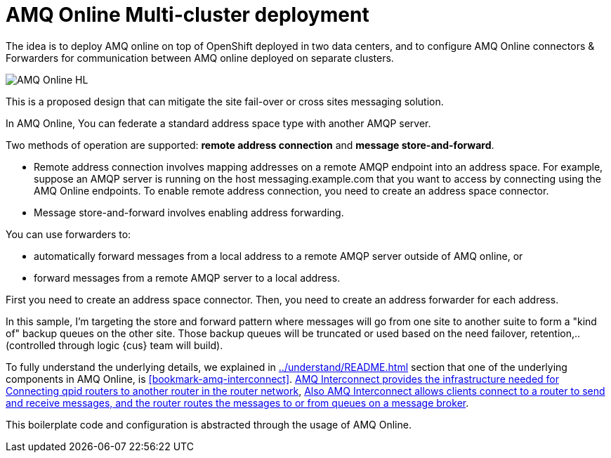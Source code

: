 = AMQ Online Multi-cluster deployment

The idea is to deploy AMQ online on top of OpenShift deployed in two data centers, and to configure
AMQ Online connectors & Forwarders for communication between AMQ online deployed on separate clusters.

image::images/AMQ_Online_HL.png[]

This is a proposed design that can mitigate the site fail-over or cross sites messaging solution.

In AMQ Online, You can federate a standard address space type with another AMQP server.

Two methods of operation are supported: *remote address connection* and *message store-and-forward*.

* Remote address connection involves mapping addresses on a remote AMQP endpoint into an address space.
For example, suppose an AMQP server is running on the host messaging.example.com that you want to access by connecting using the AMQ Online endpoints.
To enable remote address connection, you need to create an [underline]##address space connector##.

* Message store-and-forward involves enabling address forwarding.

You can use forwarders to:

* automatically forward messages from a local address to a remote AMQP server outside of AMQ online, or
* forward messages from a remote AMQP server to a local address.

First you need to create an address space connector. Then, you need to create an address forwarder for each address.

In this sample, I'm targeting the store and forward pattern where messages will go from one site to another suite to form a "kind of" backup queues on the other site. Those backup queues will be truncated or used based on the need failover, retention,.. (controlled through logic {cus} team will build).

To fully understand the underlying details, we explained in <<../understand/README.adoc#bookmark-understand-components>> section that one of the underlying components in AMQ Online, is <<#bookmark-amq-interconnect>>. https://access.redhat.com/documentation/en-us/red_hat_amq/7.5/html-single/using_amq_interconnect/index#connecting-routers-router-rhel[AMQ Interconnect provides the infrastructure needed for Connecting qpid routers to another router in the router network], https://access.redhat.com/documentation/en-us/red_hat_amq/7.5/html-single/using_amq_interconnect/index#configuring-brokered-messaging-router-rhel[Also AMQ Interconnect allows clients connect to a router to send and receive messages, and the router routes the messages to or from queues on a message broker].

This boilerplate code and configuration is abstracted through the usage of AMQ Online.
